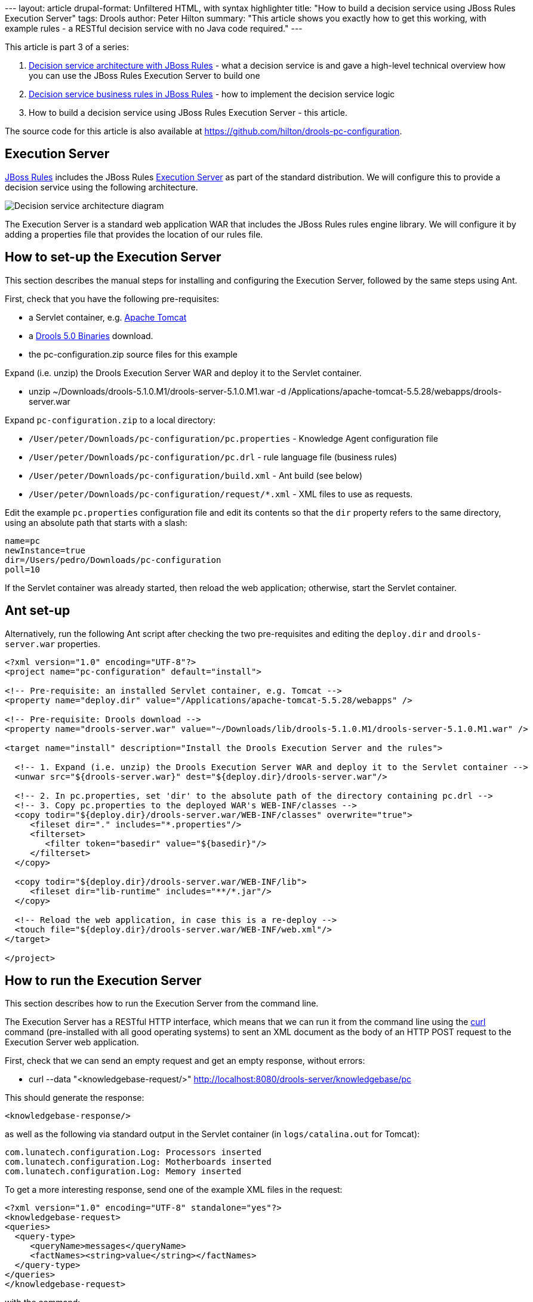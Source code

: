--- layout: article drupal-format: Unfiltered HTML, with syntax
highlighter title: "How to build a decision service using JBoss Rules
Execution Server" tags: Drools author: Peter Hilton summary: "This
article shows you exactly how to get this working, with example rules -
a RESTful decision service with no Java code required." ---

This article is part 3 of a series:

. link:/2009/12/14/decision-service-architecture-jboss-rules[Decision
service architecture with JBoss Rules] - what a decision service is and
gave a high-level technical overview how you can use the JBoss Rules
Execution Server to build one
. link:/2009/12/28/decision-service-business-rules-jboss-rules[Decision
service business rules in JBoss Rules] - how to implement the decision
service logic
. How to build a decision service using JBoss Rules Execution Server -
this article.

The source code for this article is also available at
https://github.com/hilton/drools-pc-configuration.

[[ExecutionServer]]
== Execution Server

http://www.jboss.org/drools/[JBoss Rules] includes the JBoss Rules
http://downloads.jboss.com/drools/docs/5.0.1.26597.FINAL/drools-guvnor/html/ch01.html#d0e1095[Execution
Server] as part of the standard distribution. We will configure this to
provide a decision service using the following architecture.

image:decision-service-architecture-3.png[Decision service architecture
diagram]

The Execution Server is a standard web application WAR that includes the
JBoss Rules rules engine library. We will configure it by adding a
properties file that provides the location of our rules file.

[[HowtosetuptheExecutionServer]]
== How to set-up the Execution Server

This section describes the manual steps for installing and configuring
the Execution Server, followed by the same steps using Ant.

First, check that you have the following pre-requisites:

* a Servlet container, e.g. http://tomcat.apache.org/[Apache Tomcat]
* a http://www.jboss.org/drools/downloads.html[Drools 5.0 Binaries]
download.
* the pc-configuration.zip source files for this example

Expand (i.e. unzip) the Drools Execution Server WAR and deploy it to the
Servlet container.

* unzip ~/Downloads/drools-5.1.0.M1/drools-server-5.1.0.M1.war -d
/Applications/apache-tomcat-5.5.28/webapps/drools-server.war

Expand `pc-configuration.zip` to a local directory:

* `/User/peter/Downloads/pc-configuration/pc.properties` - Knowledge
Agent configuration file
* `/User/peter/Downloads/pc-configuration/pc.drl` - rule language file
(business rules)
* `/User/peter/Downloads/pc-configuration/build.xml` - Ant build (see
below)
* `/User/peter/Downloads/pc-configuration/request/*.xml` - XML files to
use as requests.

Edit the example `pc.properties` configuration file and edit its
contents so that the `dir` property refers to the same directory, using
an absolute path that starts with a slash:

[source,brush:java;,gutter:false]
----
name=pc
newInstance=true
dir=/Users/pedro/Downloads/pc-configuration
poll=10
----

If the Servlet container was already started, then reload the web
application; otherwise, start the Servlet container.

[[Antsetup]]
== Ant set-up

Alternatively, run the following Ant script after checking the two
pre-requisites and editing the `deploy.dir` and `drools-server.war`
properties.

[source,brush:xml;,gutter:false]
----
<?xml version="1.0" encoding="UTF-8"?>
<project name="pc-configuration" default="install">

<!-- Pre-requisite: an installed Servlet container, e.g. Tomcat -->
<property name="deploy.dir" value="/Applications/apache-tomcat-5.5.28/webapps" />

<!-- Pre-requisite: Drools download -->
<property name="drools-server.war" value="~/Downloads/lib/drools-5.1.0.M1/drools-server-5.1.0.M1.war" />

<target name="install" description="Install the Drools Execution Server and the rules">
  
  <!-- 1. Expand (i.e. unzip) the Drools Execution Server WAR and deploy it to the Servlet container -->
  <unwar src="${drools-server.war}" dest="${deploy.dir}/drools-server.war"/>

  <!-- 2. In pc.properties, set 'dir' to the absolute path of the directory containing pc.drl -->
  <!-- 3. Copy pc.properties to the deployed WAR's WEB-INF/classes -->
  <copy todir="${deploy.dir}/drools-server.war/WEB-INF/classes" overwrite="true">
     <fileset dir="." includes="*.properties"/>
     <filterset>
        <filter token="basedir" value="${basedir}"/>
     </filterset>
  </copy>

  <copy todir="${deploy.dir}/drools-server.war/WEB-INF/lib">
     <fileset dir="lib-runtime" includes="**/*.jar"/>
  </copy>

  <!-- Reload the web application, in case this is a re-deploy -->
  <touch file="${deploy.dir}/drools-server.war/WEB-INF/web.xml"/>
</target>

</project>
----

[[HowtoruntheExecutionServer]]
== How to run the Execution Server

This section describes how to run the Execution Server from the command
line.

The Execution Server has a RESTful HTTP interface, which means that we
can run it from the command line using the http://curl.haxx.se/[curl]
command (pre-installed with all good operating systems) to sent an XML
document as the body of an HTTP POST request to the Execution Server web
application.

First, check that we can send an empty request and get an empty
response, without errors:

* curl --data "<knowledgebase-request/>"
http://localhost:8080/drools-server/knowledgebase/pc

This should generate the response:

[source,brush:xml;,gutter:false]
----
<knowledgebase-response/>
----

as well as the following via standard output in the Servlet container
(in `logs/catalina.out` for Tomcat):

[source,brush:java;,gutter:false]
----
com.lunatech.configuration.Log: Processors inserted
com.lunatech.configuration.Log: Motherboards inserted
com.lunatech.configuration.Log: Memory inserted
----

To get a more interesting response, send one of the example XML files in
the request:

[source,brush:xml;,gutter:false]
----
<?xml version="1.0" encoding="UTF-8" standalone="yes"?>
<knowledgebase-request>
<queries>
  <query-type>
     <queryName>messages</queryName>
     <factNames><string>value</string></factNames>
  </query-type>
</queries>
</knowledgebase-request>
----

with the command:

* curl --data @test-request/request-empty.xml
http://localhost:8080/drools-server/knowledgebase/pc

which generates the response:

[source,brush:xml;,gutter:false]
----
<knowledgebase-response>
<outFacts>
<named-fact>
  <id>value</id>
  <fact class="com.lunatech.configuration.Message">
    <text>No memory selected</text>
    <type>result</type>
  </fact>
</named-fact>
<named-fact>
  <id>value</id>
  <fact class="com.lunatech.configuration.Message">
    <text>No selection</text>
    <type>result</type>
  </fact>
</named-fact>
</outFacts>
</knowledgebase-response>
----

[[Runtheexamples]]
== Run the examples

Repeat the curl command for each of the example XML request files, and
compare the results to the business rules defined in the `pc.drl` file.

[[RunningtheExecutionServerusingJSON]]
== Running the Execution Server using JSON

The Execution Server's REST interface also supports JSON, as an
alternative to XML. With the request:

[source,brush:java;,gutter:false]
----
{
"knowledgebase-request":{
  "queries":{
     "query-type":[{
        "queryName":"messages", "factNames":{"string":["value"]}
     }]
  }
}
}
----

use the command:

* curl --header "Content-Type: application/json" --data
@request/empty.json http://localhost:8080/drools-server/knowledgebase/pc

to generate the response:

[source,brush:java;,gutter:false]
----
{
"knowledgebase-response":{
  "outFacts":{
     "named-fact":[{
        "id":"value","fact":{
           "@class":"com.lunatech.configuration.Message","text":"No memory selected","type":"result"
        }
     },
     {
        "id":"value","fact":{
           "@class":"com.lunatech.configuration.Message","text":"No selection","type":"result"
        }
     }]
  }
}
}
----

[[Nextsteps]]
== Next steps

If you are implementing this kind of decision server, automated testing
is crucial because the nature of the rules are that you do not (need to)
know in advance which are going to be activated for a given set of input
data. What you need is a suite of automated tests that collectively
cover the different cases. That way, when you add a new rule, or make a
change, you can see that the existing functionality is preserved. In
this case, the resulting unit tests would need to use something like
http://xmlunit.sourceforge.net/[XMLUnit], in order to make assertions
about the XML response.

This example's rules file contains the type declarations for the domain
object JavaBeans. In practice, it would be more useful to write these in
Java code: although this results in more code, you have more
flexibility, such as the ability to use constructors with parameters and
write accessor methods for additional derived JavaBean properties. You
also get better tool support in Eclipse, for example, for Java code than
DRL code. The same applies to the functions in the rules file: these are
easier to write as static methods in a separate utility class. To use
this Java code, just deploy the compiled classes to the web
application's class path: copy the class files to the `WEB-INF/classes`
directory, or package them in a JAR archive and copy it to the
`WEB-INF/lib` directory.

Although the Execution Server's REST API is easy to use from another
software component, you may just want a web-based user-interface. A
straightforward way to build this would be entirely in JavaScript,
running in the web browser, that uses Ajax to handle the Execution
Server requests and responses. There are many JavaScript frameworks for
doing this. This is an effective way to build high-performance
interactive form validation, with complex server-side logic.

Another likely development direction would be to replace the Execution
Server with your own Java application that access the rules engine,
either to have more control over the external interface's design or to
allow direct Java API access to the decision server rules. Accessing the
rules engine's Java API directly is especially useful for writing unit
tests, so that they execute as fast as possible - you can expect a few
hundred milliseconds per rules session execution.

_http://hilton.org.uk/about_ph.phtml[Peter Hilton] is a senior software
developer at Lunatech Research._
